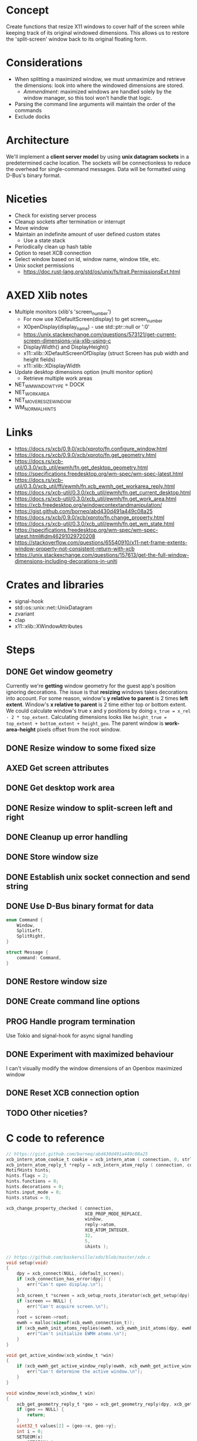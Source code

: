* Concept
Create functions that resize X11 windows to cover half of the screen while keeping track of its original windowed dimensions.
This allows us to restore the 'split-screen' window back to its original floating form.
* Considerations
- When splitting a maximized window, we must unmaximize and retrieve the dimensions: look into where the windowed dimensions are stored.
  - /Ammendment/: maximized windows are handled solely by the window manager, so this tool won't handle that logic.
- Parsing the command line arguments will maintain the order of the commands
- Exclude docks
* Architecture
We'll implement a *client server model* by using *unix datagram sockets* in a predetermined cache location.
The sockets will be connectionless to reduce the overhead for single-command messages.
Data will be formatted using D-Bus's binary format.
* Niceties
- Check for existing server process
- Cleanup sockets after termination or interrupt
- Move window
- Maintain an indefinite amount of user defined custom states
  - Use a state stack
- Periodically clean up hash table
- Option to reset XCB connection
- Select window based on id, window name, window title, etc.
- Unix socket permissions
  - https://doc.rust-lang.org/std/os/unix/fs/trait.PermissionsExt.html
* AXED Xlib notes
- Multiple monitors (xlib's 'screen_number')
  - For now use XDefaultScreen(display) to get screen_number
  - XOpenDisplay(display_name) - use std::ptr::null or ':0'
  - https://unix.stackexchange.com/questions/573121/get-current-screen-dimensions-via-xlib-using-c
  - DisplayWidth() and DisplayHeight()
  - x11::xlib::XDefaultScreenOfDisplay (struct Screen has pub width and height fields)
  - x11::xlib::XDisplayWidth
- Update desktop dimensions option (multi monitor option)
  - Retrieve multiple work areas
- NET_WM_WINDOW_TYPE = DOCK
- NET_WORKAREA
- NET_MOVERESIZE_WINDOW
- WM_NORMAL_HINTS
* Links
- https://docs.rs/xcb/0.9.0/xcb/xproto/fn.configure_window.html
- https://docs.rs/xcb/0.9.0/xcb/xproto/fn.get_geometry.html
- https://docs.rs/xcb-util/0.3.0/xcb_util/ewmh/fn.get_desktop_geometry.html
- https://specifications.freedesktop.org/wm-spec/wm-spec-latest.html
- https://docs.rs/xcb-util/0.3.0/xcb_util/ffi/ewmh/fn.xcb_ewmh_get_workarea_reply.html
- https://docs.rs/xcb-util/0.3.0/xcb_util/ewmh/fn.get_current_desktop.html
- https://docs.rs/xcb-util/0.3.0/xcb_util/ewmh/fn.get_work_area.html
- https://xcb.freedesktop.org/windowcontextandmanipulation/
- https://gist.github.com/borneq/abd430d491a449c08a25
- https://docs.rs/xcb/0.9.0/xcb/xproto/fn.change_property.html
- https://docs.rs/xcb-util/0.3.0/xcb_util/ewmh/fn.get_wm_state.html
- https://specifications.freedesktop.org/wm-spec/wm-spec-latest.html#idm46291029720208
- https://stackoverflow.com/questions/65540910/x11-net-frame-extents-window-property-not-consistent-return-with-xcb
- https://unix.stackexchange.com/questions/157613/get-the-full-window-dimensions-including-decorations-in-uniti
* Crates and libraries
- signal-hook
- std::os::unix::net::UnixDatagram
- zvariant
- clap
- x11::xlib::XWindowAttributes
* Steps
** DONE Get window geometry
Currently we're *getting* window geometry for the guest app's position ignoring decorations.
The issue is that *resizing* windows takes decorations into account.
For some reason, window's *y relative to parent* is 2 times *left extent*.
Window's *x relative to parent* is 2 time either top or bottom extent.
We could calculate window's true x and y positions by doing =x_true = x_rel - 2 * top_extent=.
Calculating dimensions looks like =height_true = top_extent + bottom_extent + height_geo=.
The parent window is *work-area-height* pixels offset from the root window.
** DONE Resize window to some fixed size
** AXED Get screen attributes
** DONE Get desktop work area
** DONE Resize window to split-screen left and right
** DONE Cleanup up error handling
** DONE Store window size
** DONE Establish unix socket connection and send string
** DONE Use D-Bus binary format for data
#+begin_src rust
enum Command {
    Window,
    SplitLeft,
    SplitRight,
}

struct Message {
    command: Command,
}
#+end_src
** DONE Restore window size
** DONE Create command line options
** PROG Handle program termination
Use Tokio and signal-hook for async signal handling
** DONE Experiment with maximized behaviour
I can't visually modify the window dimensions of an Openbox maximized window
** DONE Reset XCB connection option
** TODO Other niceties?
* C code to reference
  #+begin_src c
// https://gist.github.com/borneq/abd430d491a449c08a25
xcb_intern_atom_cookie_t cookie = xcb_intern_atom ( connection, 0, strlen ( "_MOTIF_WM_HINTS" ), "_MOTIF_WM_HINTS" );
xcb_intern_atom_reply_t *reply = xcb_intern_atom_reply ( connection, cookie, NULL );
MotifHints hints;
hints.flags = 2;
hints.functions = 0;
hints.decorations = 0;
hints.input_mode = 0;
hints.status = 0;

xcb_change_property_checked ( connection,
                              XCB_PROP_MODE_REPLACE,
                              window,
                              reply->atom,
                              XCB_ATOM_INTEGER,
                              32,
                              5,
                              &hints );

// https://github.com/baskerville/xdo/blob/master/xdo.c
void setup(void)
{
    dpy = xcb_connect(NULL, &default_screen);
    if (xcb_connection_has_error(dpy)) {
        err("Can't open display.\n");
    }
    xcb_screen_t *screen = xcb_setup_roots_iterator(xcb_get_setup(dpy)).data;
    if (screen == NULL) {
        err("Can't acquire screen.\n");
    }
    root = screen->root;
    ewmh = malloc(sizeof(xcb_ewmh_connection_t));
    if (xcb_ewmh_init_atoms_replies(ewmh, xcb_ewmh_init_atoms(dpy, ewmh), NULL) == 0) {
        err("Can't initialize EWMH atoms.\n");
    }
}

void get_active_window(xcb_window_t *win)
{
    if (xcb_ewmh_get_active_window_reply(ewmh, xcb_ewmh_get_active_window(ewmh, default_screen), win, NULL) != 1) {
        err("Can't determine the active window.\n");
    }
}

void window_move(xcb_window_t win)
{
    xcb_get_geometry_reply_t *geo = xcb_get_geometry_reply(dpy, xcb_get_geometry(dpy, win), NULL);
    if (geo == NULL) {
        return;
    }
    uint32_t values[2] = {geo->x, geo->y};
    int i = 0;
    SETGEOM(x)
        SETGEOM(y)
        xcb_configure_window(dpy, win, XCB_CONFIG_WINDOW_X | XCB_CONFIG_WINDOW_Y, values);
}

void window_resize(xcb_window_t win)
{
    xcb_get_geometry_reply_t *geo = xcb_get_geometry_reply(dpy, xcb_get_geometry(dpy, win), NULL);
    if (geo == NULL) {
        return;
    }
    uint32_t values[2] = {geo->width, geo->height};
    int i = 0;
    SETGEOM(width)
        SETGEOM(height)
        xcb_configure_window(dpy, win, XCB_CONFIG_WINDOW_WIDTH | XCB_CONFIG_WINDOW_HEIGHT, values);
}

// https://www.x.org/releases/X11R7.5/doc/libxcb/tutorial/#DefaultScreenOfDisplay
xcb_screen_t *screen_of_display (xcb_connection_t *c,
                                 int               screen)
{
    xcb_screen_iterator_t iter;

    iter = xcb_setup_roots_iterator (xcb_get_setup (c));
    for (; iter.rem; --screen, xcb_screen_next (&iter))
        if (screen == 0)
            return iter.data;

    return NULL;
}

xcb_connection_t *c;
int               screen_default_nbr;
xcb_screen_t     *default_screen;  /* the returned default screen */

/* you pass the name of the display you want to xcb_connect_t */

c = xcb_connect (display_name, &screen_default_nbr);
default_screen = screen_of_display (c, screen_default_nbr);

/* default_screen contains now the default root window, or a NULL window if no screen is found */

  #+end_src
  

